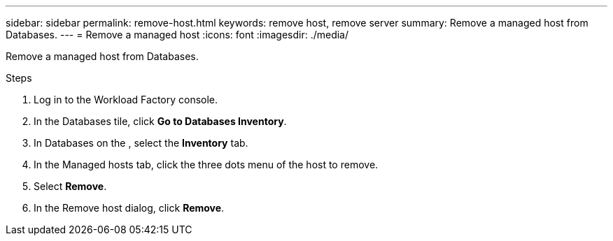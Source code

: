 ---
sidebar: sidebar
permalink: remove-host.html
keywords: remove host, remove server 
summary: Remove a managed host from Databases. 
---
= Remove a managed host
:icons: font
:imagesdir: ./media/

[.lead]
Remove a managed host from Databases.  

.Steps
. Log in to the Workload Factory console. 
. In the Databases tile, click *Go to Databases Inventory*. 
. In Databases on the , select the *Inventory* tab.
. In the Managed hosts tab, click the three dots menu of the host to remove.
. Select *Remove*. 
. In the Remove host dialog, click *Remove*. 